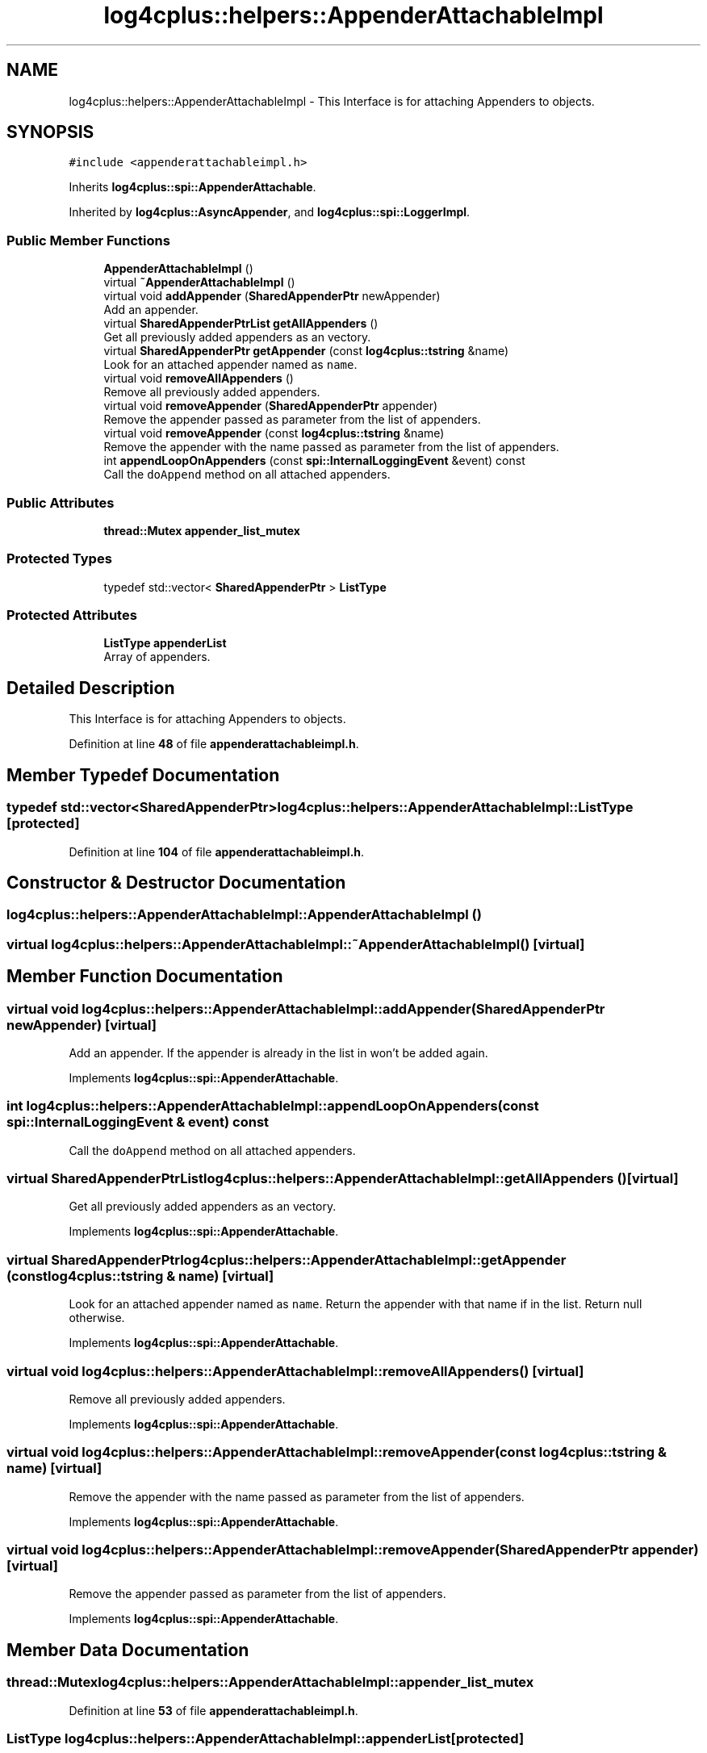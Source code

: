 .TH "log4cplus::helpers::AppenderAttachableImpl" 3 "Fri Sep 20 2024" "Version 2.1.0" "log4cplus" \" -*- nroff -*-
.ad l
.nh
.SH NAME
log4cplus::helpers::AppenderAttachableImpl \- This Interface is for attaching Appenders to objects\&.  

.SH SYNOPSIS
.br
.PP
.PP
\fC#include <appenderattachableimpl\&.h>\fP
.PP
Inherits \fBlog4cplus::spi::AppenderAttachable\fP\&.
.PP
Inherited by \fBlog4cplus::AsyncAppender\fP, and \fBlog4cplus::spi::LoggerImpl\fP\&.
.SS "Public Member Functions"

.in +1c
.ti -1c
.RI "\fBAppenderAttachableImpl\fP ()"
.br
.ti -1c
.RI "virtual \fB~AppenderAttachableImpl\fP ()"
.br
.ti -1c
.RI "virtual void \fBaddAppender\fP (\fBSharedAppenderPtr\fP newAppender)"
.br
.RI "Add an appender\&. "
.ti -1c
.RI "virtual \fBSharedAppenderPtrList\fP \fBgetAllAppenders\fP ()"
.br
.RI "Get all previously added appenders as an vectory\&. "
.ti -1c
.RI "virtual \fBSharedAppenderPtr\fP \fBgetAppender\fP (const \fBlog4cplus::tstring\fP &name)"
.br
.RI "Look for an attached appender named as \fCname\fP\&. "
.ti -1c
.RI "virtual void \fBremoveAllAppenders\fP ()"
.br
.RI "Remove all previously added appenders\&. "
.ti -1c
.RI "virtual void \fBremoveAppender\fP (\fBSharedAppenderPtr\fP appender)"
.br
.RI "Remove the appender passed as parameter from the list of appenders\&. "
.ti -1c
.RI "virtual void \fBremoveAppender\fP (const \fBlog4cplus::tstring\fP &name)"
.br
.RI "Remove the appender with the name passed as parameter from the list of appenders\&. "
.ti -1c
.RI "int \fBappendLoopOnAppenders\fP (const \fBspi::InternalLoggingEvent\fP &event) const"
.br
.RI "Call the \fCdoAppend\fP method on all attached appenders\&. "
.in -1c
.SS "Public Attributes"

.in +1c
.ti -1c
.RI "\fBthread::Mutex\fP \fBappender_list_mutex\fP"
.br
.in -1c
.SS "Protected Types"

.in +1c
.ti -1c
.RI "typedef std::vector< \fBSharedAppenderPtr\fP > \fBListType\fP"
.br
.in -1c
.SS "Protected Attributes"

.in +1c
.ti -1c
.RI "\fBListType\fP \fBappenderList\fP"
.br
.RI "Array of appenders\&. "
.in -1c
.SH "Detailed Description"
.PP 
This Interface is for attaching Appenders to objects\&. 
.PP
Definition at line \fB48\fP of file \fBappenderattachableimpl\&.h\fP\&.
.SH "Member Typedef Documentation"
.PP 
.SS "typedef std::vector<\fBSharedAppenderPtr\fP> \fBlog4cplus::helpers::AppenderAttachableImpl::ListType\fP\fC [protected]\fP"

.PP
Definition at line \fB104\fP of file \fBappenderattachableimpl\&.h\fP\&.
.SH "Constructor & Destructor Documentation"
.PP 
.SS "log4cplus::helpers::AppenderAttachableImpl::AppenderAttachableImpl ()"

.SS "virtual log4cplus::helpers::AppenderAttachableImpl::~AppenderAttachableImpl ()\fC [virtual]\fP"

.SH "Member Function Documentation"
.PP 
.SS "virtual void log4cplus::helpers::AppenderAttachableImpl::addAppender (\fBSharedAppenderPtr\fP newAppender)\fC [virtual]\fP"

.PP
Add an appender\&. If the appender is already in the list in won't be added again\&. 
.PP
Implements \fBlog4cplus::spi::AppenderAttachable\fP\&.
.SS "int log4cplus::helpers::AppenderAttachableImpl::appendLoopOnAppenders (const \fBspi::InternalLoggingEvent\fP & event) const"

.PP
Call the \fCdoAppend\fP method on all attached appenders\&. 
.br
 
.SS "virtual \fBSharedAppenderPtrList\fP log4cplus::helpers::AppenderAttachableImpl::getAllAppenders ()\fC [virtual]\fP"

.PP
Get all previously added appenders as an vectory\&. 
.PP
Implements \fBlog4cplus::spi::AppenderAttachable\fP\&.
.SS "virtual \fBSharedAppenderPtr\fP log4cplus::helpers::AppenderAttachableImpl::getAppender (const \fBlog4cplus::tstring\fP & name)\fC [virtual]\fP"

.PP
Look for an attached appender named as \fCname\fP\&. Return the appender with that name if in the list\&. Return null otherwise\&. 
.br
 
.PP
Implements \fBlog4cplus::spi::AppenderAttachable\fP\&.
.SS "virtual void log4cplus::helpers::AppenderAttachableImpl::removeAllAppenders ()\fC [virtual]\fP"

.PP
Remove all previously added appenders\&. 
.PP
Implements \fBlog4cplus::spi::AppenderAttachable\fP\&.
.SS "virtual void log4cplus::helpers::AppenderAttachableImpl::removeAppender (const \fBlog4cplus::tstring\fP & name)\fC [virtual]\fP"

.PP
Remove the appender with the name passed as parameter from the list of appenders\&. 
.br
 
.PP
Implements \fBlog4cplus::spi::AppenderAttachable\fP\&.
.SS "virtual void log4cplus::helpers::AppenderAttachableImpl::removeAppender (\fBSharedAppenderPtr\fP appender)\fC [virtual]\fP"

.PP
Remove the appender passed as parameter from the list of appenders\&. 
.PP
Implements \fBlog4cplus::spi::AppenderAttachable\fP\&.
.SH "Member Data Documentation"
.PP 
.SS "\fBthread::Mutex\fP log4cplus::helpers::AppenderAttachableImpl::appender_list_mutex"

.PP
Definition at line \fB53\fP of file \fBappenderattachableimpl\&.h\fP\&.
.SS "\fBListType\fP log4cplus::helpers::AppenderAttachableImpl::appenderList\fC [protected]\fP"

.PP
Array of appenders\&. 
.PP
Definition at line \fB108\fP of file \fBappenderattachableimpl\&.h\fP\&.

.SH "Author"
.PP 
Generated automatically by Doxygen for log4cplus from the source code\&.
